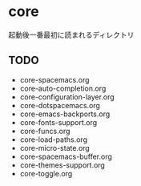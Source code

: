 * core

起動後一番最初に読まれるディレクトリ

** TODO

-  core-spacemacs.org
-  core-auto-completion.org
-  core-configuration-layer.org
-  core-dotspacemacs.org
-  core-emacs-backports.org
-  core-fonts-support.org
-  core-funcs.org
-  core-load-paths.org
-  core-micro-state.org
-  core-spacemacs-buffer.org
-  core-themes-support.org
-  core-toggle.org

